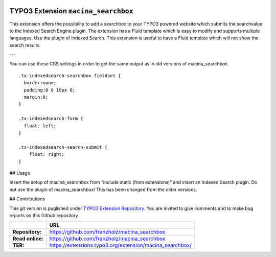 |LatestStableVersion|_ |TotalDownloads|_ |MonthlyDownloads|_ 

.. |LatestStableVersion| image:: https://poser.pugx.org/jambagecom/machina-searchbox/v/stable.svg
   :alt: Latest Stable Version
.. _LatestStableVersion: https://packagist.org/packages/jambagecom/macina-searchbox

.. |TotalDownloads| image:: https://poser.pugx.org/jambagecom/machina-searchbox/d/total.svg
   :alt: Total Downloads
.. _TotalDownloads: https://packagist.org/packages/jambagecom/machina-searchbox

.. |MonthlyDownloads| image:: https://poser.pugx.org/jambagecom/machina-searchbox/d/monthly
   :alt: Monthly Downloads
.. _MonthlyDownloads: https://packagist.org/packages/jambagecom/machina-searchbox



====================================
TYPO3 Extension ``macina_searchbox``
====================================


This extension offers the possibility to add a searchbox to your TYPO3
powered website which submits the searchvalue to the Indexed Search
Engine plugin. The extension has a Fluid template which is easy to
modify and supports multiple languages. Use the plugin of Indexed
Search. This extension is useful to have a Fluid template which will not
show the search results.


---

You can use these CSS settings in order to get the same output as in old
versions of macina_searchbox.

::

   .tx-indexedsearch-searchbox fieldset {
     border:none;
     padding:0 0 10px 0;
     margin:0;
   }

   .tx-indexedsearch-form {
     float: left;
   }

   .tx-indexedsearch-search-submit {
       float: right;
   }


## Usage

Insert the setup of macina_searchbox from “include static (from
extensions)” and insert an Indexed Search plugin. Do not use the plugin
of macina_searchbox! This has been changed from the older versions.


## Contributions

This git version is puglished under `TYPO3 Extension
Repository <https://extensions.typo3.org/>`__. You are invited to give
comments and to make bug reports on this Github repository.



.. csv-table::
   :header: "", "URL"

   **Repository:**,        https://github.com/franzholz/macina_searchbox
   **Read online:**,       https://github.com/franzholz/macina_searchbox
   **TER:**,               https://extensions.typo3.org/extension/macina_searchbox/
   
   
